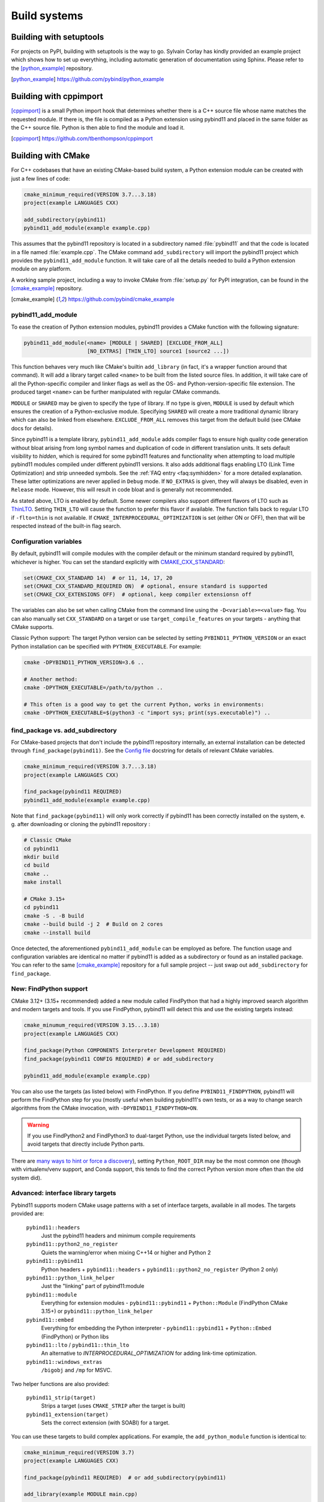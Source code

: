 .. _compiling:

Build systems
#############

Building with setuptools
========================

For projects on PyPI, building with setuptools is the way to go. Sylvain Corlay
has kindly provided an example project which shows how to set up everything,
including automatic generation of documentation using Sphinx. Please refer to
the [python_example]_ repository.

.. [python_example] https://github.com/pybind/python_example

Building with cppimport
========================

[cppimport]_ is a small Python import hook that determines whether there is a C++
source file whose name matches the requested module. If there is, the file is
compiled as a Python extension using pybind11 and placed in the same folder as
the C++ source file. Python is then able to find the module and load it.

.. [cppimport] https://github.com/tbenthompson/cppimport

.. _cmake:

Building with CMake
===================

For C++ codebases that have an existing CMake-based build system, a Python
extension module can be created with just a few lines of code:

.. code-block:: cmake

    cmake_minimum_required(VERSION 3.7...3.18)
    project(example LANGUAGES CXX)

    add_subdirectory(pybind11)
    pybind11_add_module(example example.cpp)

This assumes that the pybind11 repository is located in a subdirectory named
:file:`pybind11` and that the code is located in a file named :file:`example.cpp`.
The CMake command ``add_subdirectory`` will import the pybind11 project which
provides the ``pybind11_add_module`` function. It will take care of all the
details needed to build a Python extension module on any platform.

A working sample project, including a way to invoke CMake from :file:`setup.py` for
PyPI integration, can be found in the [cmake_example]_  repository.

.. [cmake_example] https://github.com/pybind/cmake_example

pybind11_add_module
-------------------

To ease the creation of Python extension modules, pybind11 provides a CMake
function with the following signature:

.. code-block:: cmake

    pybind11_add_module(<name> [MODULE | SHARED] [EXCLUDE_FROM_ALL]
                        [NO_EXTRAS] [THIN_LTO] source1 [source2 ...])

This function behaves very much like CMake's builtin ``add_library`` (in fact,
it's a wrapper function around that command). It will add a library target
called ``<name>`` to be built from the listed source files. In addition, it
will take care of all the Python-specific compiler and linker flags as well
as the OS- and Python-version-specific file extension. The produced target
``<name>`` can be further manipulated with regular CMake commands.

``MODULE`` or ``SHARED`` may be given to specify the type of library. If no
type is given, ``MODULE`` is used by default which ensures the creation of a
Python-exclusive module. Specifying ``SHARED`` will create a more traditional
dynamic library which can also be linked from elsewhere. ``EXCLUDE_FROM_ALL``
removes this target from the default build (see CMake docs for details).

Since pybind11 is a template library, ``pybind11_add_module`` adds compiler
flags to ensure high quality code generation without bloat arising from long
symbol names and duplication of code in different translation units. It
sets default visibility to *hidden*, which is required for some pybind11
features and functionality when attempting to load multiple pybind11 modules
compiled under different pybind11 versions.  It also adds additional flags
enabling LTO (Link Time Optimization) and strip unneeded symbols. See the
:ref:`FAQ entry <faq:symhidden>` for a more detailed explanation. These
latter optimizations are never applied in ``Debug`` mode.  If ``NO_EXTRAS`` is
given, they will always be disabled, even in ``Release`` mode. However, this
will result in code bloat and is generally not recommended.

As stated above, LTO is enabled by default. Some newer compilers also support
different flavors of LTO such as `ThinLTO`_. Setting ``THIN_LTO`` will cause
the function to prefer this flavor if available. The function falls back to
regular LTO if ``-flto=thin`` is not available. If
``CMAKE_INTERPROCEDURAL_OPTIMIZATION`` is set (either ON or OFF), then that
will be respected instead of the built-in flag search.

.. _ThinLTO: http://clang.llvm.org/docs/ThinLTO.html

Configuration variables
-----------------------

By default, pybind11 will compile modules with the compiler default or the
minimum standard required by pybind11, whichever is higher.  You can set the
standard explicitly with
`CMAKE_CXX_STANDARD <https://cmake.org/cmake/help/latest/variable/CMAKE_CXX_STANDARD.html>`_:

.. code-block:: cmake

    set(CMAKE_CXX_STANDARD 14)  # or 11, 14, 17, 20
    set(CMAKE_CXX_STANDARD_REQUIRED ON)  # optional, ensure standard is supported
    set(CMAKE_CXX_EXTENSIONS OFF)  # optional, keep compiler extensionsn off


The variables can also be set when calling CMake from the command line using
the ``-D<variable>=<value>`` flag. You can also manually set ``CXX_STANDARD``
on a target or use ``target_compile_features`` on your targets - anything that
CMake supports.

Classic Python support: The target Python version can be selected by setting
``PYBIND11_PYTHON_VERSION`` or an exact Python installation can be specified
with ``PYTHON_EXECUTABLE``.  For example:

.. code-block:: bash

    cmake -DPYBIND11_PYTHON_VERSION=3.6 ..

    # Another method:
    cmake -DPYTHON_EXECUTABLE=/path/to/python ..

    # This often is a good way to get the current Python, works in environments:
    cmake -DPYTHON_EXECUTABLE=$(python3 -c "import sys; print(sys.executable)") ..


find_package vs. add_subdirectory
---------------------------------

For CMake-based projects that don't include the pybind11 repository internally,
an external installation can be detected through ``find_package(pybind11)``.
See the `Config file`_ docstring for details of relevant CMake variables.

.. code-block:: cmake

    cmake_minimum_required(VERSION 3.7...3.18)
    project(example LANGUAGES CXX)

    find_package(pybind11 REQUIRED)
    pybind11_add_module(example example.cpp)

Note that ``find_package(pybind11)`` will only work correctly if pybind11
has been correctly installed on the system, e. g. after downloading or cloning
the pybind11 repository  :

.. code-block:: bash

    # Classic CMake
    cd pybind11
    mkdir build
    cd build
    cmake ..
    make install

    # CMake 3.15+
    cd pybind11
    cmake -S . -B build
    cmake --build build -j 2  # Build on 2 cores
    cmake --install build

Once detected, the aforementioned ``pybind11_add_module`` can be employed as
before. The function usage and configuration variables are identical no matter
if pybind11 is added as a subdirectory or found as an installed package. You
can refer to the same [cmake_example]_ repository for a full sample project
-- just swap out ``add_subdirectory`` for ``find_package``.

.. _Config file: https://github.com/pybind/pybind11/blob/master/tools/pybind11Config.cmake.in

New: FindPython support
-----------------------

CMake 3.12+ (3.15+ recommended) added a new module called FindPython that had a
highly improved search algorithm and modern targets and tools. If you use
FindPython, pybind11 will detect this and use the existing targets instead:

.. code-block:: cmake

    cmake_minumum_required(VERSION 3.15...3.18)
    project(example LANGUAGES CXX)

    find_package(Python COMPONENTS Interpreter Development REQUIRED)
    find_package(pybind11 CONFIG REQUIRED) # or add_subdirectory

    pybind11_add_module(example example.cpp)

You can also use the targets (as listed below) with FindPython. If you define
``PYBIND11_FINDPYTHON``, pybind11 will perform the FindPython step for you
(mostly useful when building pybind11's own tests, or as a way to change search
algorithms from the CMake invocation, with ``-DPYBIND11_FINDPYTHON=ON``.

.. warning::

    If you use FindPython2 and FindPython3 to dual-target Python, use the
    individual targets listed below, and avoid targets that directly include
    Python parts.

There are `many ways to hint or force a discovery
<https://cmake.org/cmake/help/latest/module/FindPython.html>`_), setting
``Python_ROOT_DIR`` may be the most common one (though with virtualenv/venv
support, and Conda support, this tends to find the correct Python version more
often than the old system did).

Advanced: interface library targets
-----------------------------------

Pybind11 supports modern CMake usage patterns with a set of interface targets,
available in all modes. The targets provided are:

   ``pybind11::headers``
     Just the pybind11 headers and minimum compile requirements

   ``pybind11::python2_no_register``
     Quiets the warning/error when mixing C++14 or higher and Python 2

   ``pybind11::pybind11``
     Python headers + ``pybind11::headers`` + ``pybind11::python2_no_register`` (Python 2 only)

   ``pybind11::python_link_helper``
     Just the "linking" part of pybind11:module

   ``pybind11::module``
     Everything for extension modules - ``pybind11::pybind11`` + ``Python::Module`` (FindPython CMake 3.15+) or ``pybind11::python_link_helper``

   ``pybind11::embed``
     Everything for embedding the Python interpreter - ``pybind11::pybind11`` + ``Python::Embed`` (FindPython) or Python libs

   ``pybind11::lto`` / ``pybind11::thin_lto``
     An alternative to `INTERPROCEDURAL_OPTIMIZATION` for adding link-time optimization.

   ``pybind11::windows_extras``
     ``/bigobj`` and ``/mp`` for MSVC.

Two helper functions are also provided:

    ``pybind11_strip(target)``
      Strips a target (uses ``CMAKE_STRIP`` after the target is built)

    ``pybind11_extension(target)``
      Sets the correct extension (with SOABI) for a target.

You can use these targets to build complex applications. For example, the
``add_python_module`` function is identical to:

.. code-block:: cmake

    cmake_minimum_required(VERSION 3.7)
    project(example LANGUAGES CXX)

    find_package(pybind11 REQUIRED)  # or add_subdirectory(pybind11)

    add_library(example MODULE main.cpp)

    target_link_libraries(example PRIVATE pybind11::module pybind11::lto pybind11::windows_extras)

    pybind11_extension(example)
    pybind11_strip(example)

    set_target_properties(example PROPERTIES CXX_VISIBILITY_PRESET "hidden"
                                             CUDA_VISIBILITY_PRESET "hidden")

Instead of setting properties, you can set ``CMAKE_*`` variables to initialize these correctly.


.. warning::

    Since pybind11 is a metatemplate library, it is crucial that certain
    compiler flags are provided to ensure high quality code generation. In
    contrast to the ``pybind11_add_module()`` command, the CMake interface
    provides a *composable* set of targets to ensure that you retain flexibility.
    It can be expecially important to provide or set these properties; the
    :ref:`FAQ <faq:symhidden>` contains an explanation on why these are needed.

Advanced: NOPYTHON mode
-----------------------

If you want complete control, you can set ``PYBIND11_NOPYTHON`` to completely
disable Python integration (this also happens if you run ``FindPython2`` and
``FindPython3`` without running ``FindPython``). This gives you complete
freedom to integrate into an existing system (like `Scikit-Build's
<https://scikit-build.readthedocs.io>`_ ``PythonExtensions``).
``pybind11_add_module`` and ``pybind11_extension`` will be unavailable, and the
targets will be missing any Python specific behavior.

Embedding the Python interpreter
--------------------------------

In addition to extension modules, pybind11 also supports embedding Python into
a C++ executable or library. In CMake, simply link with the ``pybind11::embed``
target. It provides everything needed to get the interpreter running. The Python
headers and libraries are attached to the target. Unlike ``pybind11::module``,
there is no need to manually set any additional properties here. For more
information about usage in C++, see :doc:`/advanced/embedding`.

.. code-block:: cmake

    cmake_minimum_required(VERSION 3.7...3.18)
    project(example LANGUAGES CXX)

    find_package(pybind11 REQUIRED)  # or add_subdirectory(pybind11)

    add_executable(example main.cpp)
    target_link_libraries(example PRIVATE pybind11::embed)

.. _building_manually:

Building manually
=================

pybind11 is a header-only library, hence it is not necessary to link against
any special libraries and there are no intermediate (magic) translation steps.

On Linux, you can compile an example such as the one given in
:ref:`simple_example` using the following command:

.. code-block:: bash

    $ c++ -O3 -Wall -shared -std=c++11 -fPIC `python3 -m pybind11 --includes` example.cpp -o example`python3-config --extension-suffix`

The flags given here assume that you're using Python 3. For Python 2, just
change the executable appropriately (to ``python`` or ``python2``).

The ``python3 -m pybind11 --includes`` command fetches the include paths for
both pybind11 and Python headers. This assumes that pybind11 has been installed
using ``pip`` or ``conda``. If it hasn't, you can also manually specify
``-I <path-to-pybind11>/include`` together with the Python includes path
``python3-config --includes``.

Note that Python 2.7 modules don't use a special suffix, so you should simply
use ``example.so`` instead of ``example`python3-config --extension-suffix```.
Besides, the ``--extension-suffix`` option may or may not be available, depending
on the distribution; in the latter case, the module extension can be manually
set to ``.so``.

On Mac OS: the build command is almost the same but it also requires passing
the ``-undefined dynamic_lookup`` flag so as to ignore missing symbols when
building the module:

.. code-block:: bash

    $ c++ -O3 -Wall -shared -std=c++11 -undefined dynamic_lookup `python3 -m pybind11 --includes` example.cpp -o example`python3-config --extension-suffix`

In general, it is advisable to include several additional build parameters
that can considerably reduce the size of the created binary. Refer to section
:ref:`cmake` for a detailed example of a suitable cross-platform CMake-based
build system that works on all platforms including Windows.

.. note::

    On Linux and macOS, it's better to (intentionally) not link against
    ``libpython``. The symbols will be resolved when the extension library
    is loaded into a Python binary. This is preferable because you might
    have several different installations of a given Python version (e.g. the
    system-provided Python, and one that ships with a piece of commercial
    software). In this way, the plugin will work with both versions, instead
    of possibly importing a second Python library into a process that already
    contains one (which will lead to a segfault).

Generating binding code automatically
=====================================

The ``Binder`` project is a tool for automatic generation of pybind11 binding
code by introspecting existing C++ codebases using LLVM/Clang. See the
[binder]_ documentation for details.

.. [binder] http://cppbinder.readthedocs.io/en/latest/about.html

[AutoWIG]_ is a Python library that wraps automatically compiled libraries into
high-level languages. It parses C++ code using LLVM/Clang technologies and
generates the wrappers using the Mako templating engine. The approach is automatic,
extensible, and applies to very complex C++ libraries, composed of thousands of
classes or incorporating modern meta-programming constructs.

.. [AutoWIG] https://github.com/StatisKit/AutoWIG

[robotpy-build]_ is a is a pure python, cross platform build tool that aims to
simplify creation of python wheels for pybind11 projects, and provide
cross-project dependency management. Additionally, it is able to autogenerate
customizable pybind11-based wrappers by parsing C++ header files.

.. [robotpy-build] https://robotpy-build.readthedocs.io
